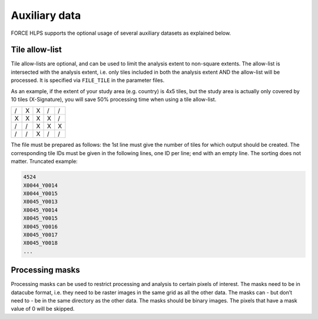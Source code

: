 .. _hl-aux:

Auxiliary data
==============

FORCE HLPS supports the optional usage of several auxiliary datasets as explained below.

.. _tilelist:

Tile allow-list
^^^^^^^^^^^^^^^

Tile allow-lists are optional, and can be used to limit the analysis extent to non-square extents.
The allow-list is intersected with the analysis extent, i.e. only tiles included in both the analysis extent AND the allow-list will be processed.
It is specified via ``FILE_TILE`` in the parameter files.

As an example, if the extent of your study area (e.g. country) is 4x5 tiles, but the study area is actually only covered by 10 tiles (X-Signature), you will save 50% processing time when using a tile allow-list.

+---+---+---+---+---+
+ / + X + X + / + / +
+---+---+---+---+---+
+ X + X + X + X + / +
+---+---+---+---+---+
+ / + / + X + X + X +
+---+---+---+---+---+
+ / + / + X + / + / +
+---+---+---+---+---+

The file must be prepared as follows: the 1st line must give the number of tiles for which output should be created.
The corresponding tile IDs must be given in the following lines, one ID per line; end with an empty line.
The sorting does not matter.
Truncated example:

.. code-block:: bash

  4524
  X0044_Y0014
  X0044_Y0015
  X0045_Y0013
  X0045_Y0014
  X0045_Y0015
  X0045_Y0016
  X0045_Y0017
  X0045_Y0018
  ...

.. seealso::

  Check out the `datacube tutorial <https://davidfrantz.github.io/tutorials/force-datacube/datacube/>`_, which explains how to visualize the tiling grid using :ref:`tabulate-grid`.
  

.. _processing-masks:

Processing masks
^^^^^^^^^^^^^^^^

Processing masks can be used to restrict processing and analysis to certain pixels of interest. 
The masks need to be in datacube format, i.e. they need to be raster images in the same grid as all the other data. 
The masks can - but don’t need to - be in the same directory as the other data. 
The masks should be binary images. 
The pixels that have a mask value of 0 will be skipped.

.. seealso::

  Check out the `processing mask tutorial <https://davidfrantz.github.io/tutorials/force-masks/masks/>`_, which explains what processing masks are, why they are super-useful, how to generate them, and how to use them in the FORCE Higher Level Processing System.


